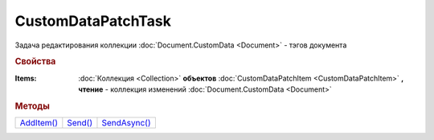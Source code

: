 CustomDataPatchTask
===================

Задача редактирования коллекции :doc:`Document.CustomData <Document>` - тэгов документа


.. rubric:: Свойства

:Items:
  :doc:`Коллекция <Collection>` **объектов** :doc:`CustomDataPatchItem <CustomDataPatchItem>` **, чтение** - коллекция изменений :doc:`Document.CustomData <Document>`


.. rubric:: Методы

+--------------------------------+-----------------------------+----------------------------------+
| |CustomDataPatchTask-AddItem|_ | |CustomDataPatchTask-Send|_ | |CustomDataPatchTask-SendAsync|_ |
+--------------------------------+-----------------------------+----------------------------------+

.. |CustomDataPatchTask-AddItem| replace:: AddItem()
.. |CustomDataPatchTask-Send| replace:: Send()
.. |CustomDataPatchTask-SendAsync| replace:: SendAsync()

.. _CustomDataPatchTask-AddItem:
.. method:: CustomDataPatchTask.AddItem()

  Добавляет :doc:`новый элемент <CustomDataPatchItem>` в коллекцию *Items* и возвращает его


.. _CustomDataPatchTask-Send:
.. method:: CustomDataPatchTask.Send()

  Применяет изменения, описанные в коллекции *Items*


.. _CustomDataPatchTask-SendAsync:
.. method:: CustomDataPatchTask.SendAsync()

  Асинхронно применяет изменения, описанные в коллекции *Items*
